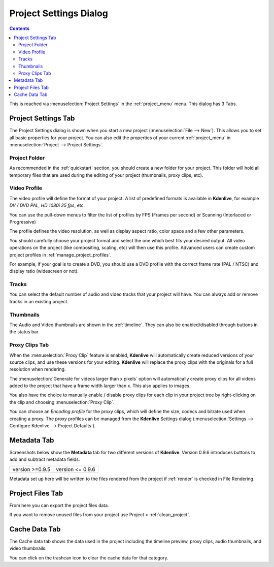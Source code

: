 .. metadata-placeholder

   :authors: - Annew (https://userbase.kde.org/User:Annew)
             - Claus Christensen
             - Yuri Chornoivan
             - Jean-Baptiste Mardelle <jb@kdenlive.org>
             - Ttguy (https://userbase.kde.org/User:Ttguy)
             - Vincent Pinon <vpinon@kde.org>
             - Jack (https://userbase.kde.org/User:Jack)
             - Tenzen (https://userbase.kde.org/User:Tenzen)

   :license: Creative Commons License SA 4.0

.. _project_settings:



Project Settings Dialog
=======================

.. contents::


This is reached via  :menuselection:`Project Settings` in the :ref:`project_menu` menu. This dialog has 3 Tabs.


Project Settings Tab
--------------------

.. image:: /images/kdenlive_project_settings01.png
  :width: 300px
  :align: left
  :alt: Project Settings dialog

The Project Settings dialog is shown when you start a new project (:menuselection:`File --> New`). This allows you to set all basic properties for your project. You can also edit the properties of your current :ref:`project_menu` in :menuselection:`Project --> Project Settings`.


Project Folder
~~~~~~~~~~~~~~

As recommended in the :ref:`quickstart` section, you should create a new folder for your project. This folder will hold all temporary files that are used during the editing of your project (thumbnails, proxy clips, etc).


Video Profile
~~~~~~~~~~~~~

The video profile will define the format of your project. A list of predefined formats is available in **Kdenlive**, for example *DV / DVD PAL*, *HD 1080i 25 fps*, etc. 


You can use the pull-down menus to filter the list of profiles by FPS (Frames per second) or Scanning (Interlaced or Progressive)


The profile defines the video resolution, as well as display aspect ratio, color space and a few other parameters.


You should carefully choose your project format and select the one which best fits your desired output. All video operations on the project (like compositing, scaling, etc) will then use this profile. Advanced users can create custom project profiles in  :ref:`manage_project_profiles`.


For example, if your goal is to create a DVD, you should use a DVD profile with the correct frame rate (PAL / NTSC) and display ratio (widescreen or not).


Tracks
~~~~~~

You can select the default number of audio and video tracks that your project will have. You can always add or remove tracks in an existing project.


Thumbnails
~~~~~~~~~~

The Audio and Video thumbnails are shown in the :ref:`timeline`. They can also be enabled/disabled through buttons in the status bar.


Proxy Clips Tab
~~~~~~~~~~~~~~~

.. image:: /images/20210508-kdenlive-proxy_clip.png
  :align: center
  :alt: Proxy Clips dialog


When the :menuselection:`Proxy Clip` feature is enabled, **Kdenlive** will automatically create reduced versions of your source clips, and use these versions for your editing. **Kdenlive** will replace the proxy clips with the originals for a full resolution when rendering.

The :menuselection:`Generate for videos larger than x pixels` option will automatically create proxy clips for all videos added to the project that have a frame width larger than x. This also applies to images.

You also have the choice to manually enable / disable proxy clips for each clip in your project tree by right-clicking on the clip and choosing :menuselection:`Proxy Clip`.

You can choose an *Encoding profile* for the proxy clips, which will define the size, codecs and bitrate used when creating a proxy. The proxy profiles can be managed from the **Kdenlive** Settings dialog (:menuselection:`Settings --> Configure Kdenlive --> Project Defaults`).


Metadata Tab
------------

Screenshots below show the **Metadata** tab for two different versions of **Kdenlive**. Version 0.9.6 introduces buttons to add and subtract metadata fields.


.. list-table::

  * -  version >=0.9.5 
    -  version <= 0.9.6 


Metadata set up here will be written to the files rendered from the project if :ref:`render` is checked in File Rendering.


Project Files Tab
-----------------

.. image:: /images/Kdenlive_Project_settings_Project_Files_tab.png


From here you can export the project files data.   


If you want to remove unused files from your project use Project >  :ref:`clean_project`.


Cache Data Tab
--------------

.. image:: /images/20210508-kdenlive-cache_data.png
  :align: center
  :alt: Cache data dialog


The Cache data tab shows the data used in the project including the timeline preview, proxy clips, audio thumbnails, and video thumbnails.  


You can click on the trashcan icon to clear the cache data for that category.
